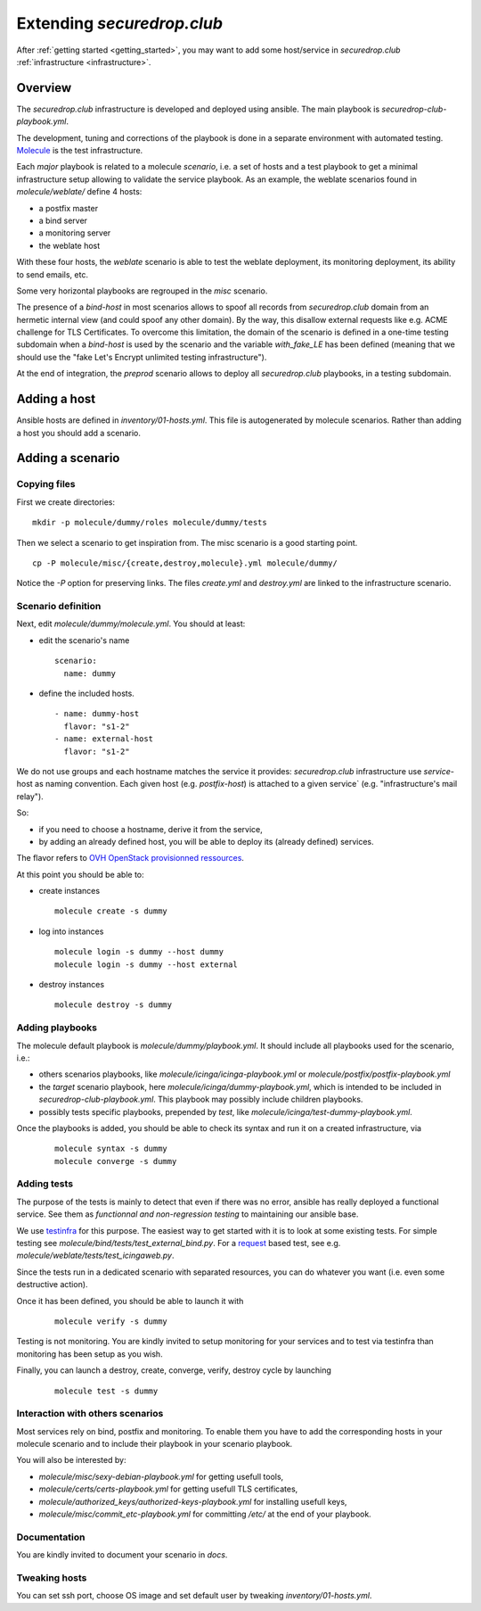 Extending `securedrop.club`
===========================

After :ref:`getting started <getting_started>`, you may want to add some
host/service in `securedrop.club` :ref:`infrastructure <infrastructure>`.

Overview
--------

The `securedrop.club` infrastructure is developed and deployed using ansible.
The main playbook is `securedrop-club-playbook.yml`.

The development, tuning and corrections of the playbook is done in a separate
environment with automated testing. `Molecule <http://molecule.readthedocs.io>`_
is the test infrastructure.

Each `major` playbook is related to a molecule `scenario`, i.e. a set of
hosts and a test playbook to get a minimal infrastructure setup allowing to
validate the service playbook. As an example, the weblate scenarios found in
`molecule/weblate/` define 4 hosts:

- a postfix master
- a bind server
- a monitoring server
- the weblate host

With these four hosts, the `weblate` scenario is able to test the weblate
deployment, its monitoring deployment, its ability to send emails, etc.

Some very horizontal playbooks are regrouped in the `misc` scenario.

The presence of a `bind-host` in most scenarios allows to spoof all records
from `securedrop.club` domain from an hermetic internal view (and could spoof
any other domain). By the way, this disallow external requests like e.g. ACME
challenge for TLS Certificates. To overcome this limitation, the
domain of the scenario is defined in a one-time testing subdomain when a
`bind-host` is used by the scenario and the variable `with_fake_LE` has been
defined (meaning that we should use the "fake Let's Encrypt unlimited testing
infrastructure").

At the end of integration, the `preprod` scenario allows to deploy all
`securedrop.club` playbooks, in a testing subdomain.

Adding a host
-------------

Ansible hosts are defined in `inventory/01-hosts.yml`. This file is
autogenerated by molecule scenarios. Rather than adding a host you should add
a scenario.

Adding a scenario
-----------------

Copying files
^^^^^^^^^^^^^

First we create directories:

::

 mkdir -p molecule/dummy/roles molecule/dummy/tests

Then we select a scenario to get inspiration from. The misc scenario is a good starting
point.

::

 cp -P molecule/misc/{create,destroy,molecule}.yml molecule/dummy/

Notice the `-P` option for preserving links. The files `create.yml` and
`destroy.yml` are linked to the infrastructure scenario.

Scenario definition
^^^^^^^^^^^^^^^^^^^

Next, edit `molecule/dummy/molecule.yml`. You should at least:

- edit the scenario's name
  ::

   scenario:
     name: dummy

- define the included hosts.
  ::

    - name: dummy-host
      flavor: "s1-2"
    - name: external-host
      flavor: "s1-2"

We do not use groups and each hostname matches the service it provides:
`securedrop.club` infrastructure use `service`-host as naming convention.
Each given host (e.g. `postfix-host`) is attached to a given service`
(e.g.  "infrastructure's mail relay").

So:

- if you need to choose a hostname, derive it from the service,

- by adding an already defined host, you will be able to deploy its (already
  defined) services.

The flavor refers to `OVH OpenStack provisionned ressources <https://docs.ovh.com/au/en/public-cloud/faq-how-to-understand-the-new-flavor-naming-rules-for-the-2017-range/>`_.

At this point you should be able to:

- create instances
  ::

   molecule create -s dummy
- log into instances
  ::

   molecule login -s dummy --host dummy
   molecule login -s dummy --host external
- destroy instances
  ::

   molecule destroy -s dummy

Adding playbooks
^^^^^^^^^^^^^^^^

The molecule default playbook is `molecule/dummy/playbook.yml`. It should
include all playbooks used for the scenario, i.e.:

- others scenarios playbooks, like `molecule/icinga/icinga-playbook.yml` or
  `molecule/postfix/postfix-playbook.yml`
- the `target` scenario playbook, here `molecule/icinga/dummy-playbook.yml`,
  which is intended to be included in   `securedrop-club-playbook.yml`. This
  playbook may possibly include children playbooks.
- possibly tests specific playbooks, prepended by `test`, like
  `molecule/icinga/test-dummy-playbook.yml`.

Once the playbooks is added, you should be able to check its syntax and run it
on a created infrastructure, via

 ::

  molecule syntax -s dummy
  molecule converge -s dummy

Adding tests
^^^^^^^^^^^^

The purpose of the tests is mainly to detect that even if there
was no error, ansible has really deployed a functional service. See them as
`functionnal and non-regression testing` to maintaining our ansible base.

We use `testinfra <http://testinfra.readthedocs.io>`_ for this purpose. The
easiest way to get started with it is to look at some existing tests. For simple
testing see `molecule/bind/tests/test_external_bind.py`. For a
`request <http://docs.python-requests.org>`_
based test, see e.g. `molecule/weblate/tests/test_icingaweb.py`.

Since the tests run in a dedicated scenario with separated resources, you can
do whatever you want (i.e. even some destructive action).

Once it has been defined, you should be able to launch it with

 ::

  molecule verify -s dummy

Testing is not monitoring. You are kindly invited to setup
monitoring for your services and to test via testinfra than monitoring has
been setup as you wish.

Finally, you can launch a destroy, create, converge, verify, destroy cycle by
launching

 ::

  molecule test -s dummy

Interaction with others scenarios
^^^^^^^^^^^^^^^^^^^^^^^^^^^^^^^^^

Most services rely on bind, postfix and monitoring. To enable them you have to
add the corresponding hosts in your molecule scenario and to include their playbook in your
scenario playbook.

You will also be interested by:

- `molecule/misc/sexy-debian-playbook.yml` for getting usefull tools,
- `molecule/certs/certs-playbook.yml` for getting usefull TLS certificates,
- `molecule/authorized_keys/authorized-keys-playbook.yml` for installing
  usefull keys,
- `molecule/misc/commit_etc-playbook.yml` for committing `/etc/` at the end of
  your playbook.


Documentation
^^^^^^^^^^^^^

You are kindly invited to document your scenario in `docs`.

Tweaking hosts
^^^^^^^^^^^^^^

You can set ssh port, choose OS image and set default user by tweaking
`inventory/01-hosts.yml`.
